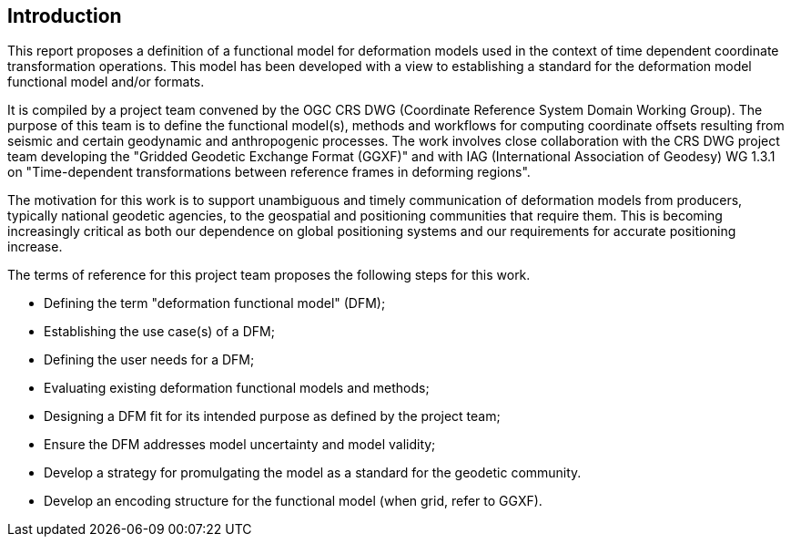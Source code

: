 == Introduction

This report proposes a definition of a functional model for deformation models used in the 
context of time dependent coordinate transformation operations.  This model has been  developed with a view to 
establishing a standard for the deformation model functional model and/or formats.

It is compiled by a project team convened by the OGC CRS DWG (Coordinate Reference System Domain Working Group).  The purpose of this team is to define the functional model(s), methods and workflows for computing coordinate offsets resulting from seismic and certain geodynamic and anthropogenic processes.   The work involves close collaboration with the CRS DWG project team developing the "Gridded Geodetic Exchange Format (GGXF)" and with IAG (International Association of Geodesy) WG 1.3.1 on "Time-dependent transformations between reference frames in deforming regions".

The motivation for this work is to support unambiguous and timely communication of deformation models from producers, typically national geodetic agencies, to the geospatial and positioning communities that require them.  
This is becoming increasingly critical as both our dependence on global positioning systems and our requirements for accurate positioning increase.

The terms of reference for this project team proposes the following steps for this work. 

* Defining the term "deformation functional model" (DFM);
* Establishing the use case(s) of a DFM;
* Defining the user needs for a DFM;
* Evaluating existing deformation functional models and methods;
* Designing a DFM fit for its intended purpose as defined by the project team; 
* Ensure the DFM addresses model uncertainty and model validity;
* Develop a strategy for promulgating the model as a standard for the geodetic community.
* Develop an encoding structure for the functional model (when grid, refer to GGXF).



